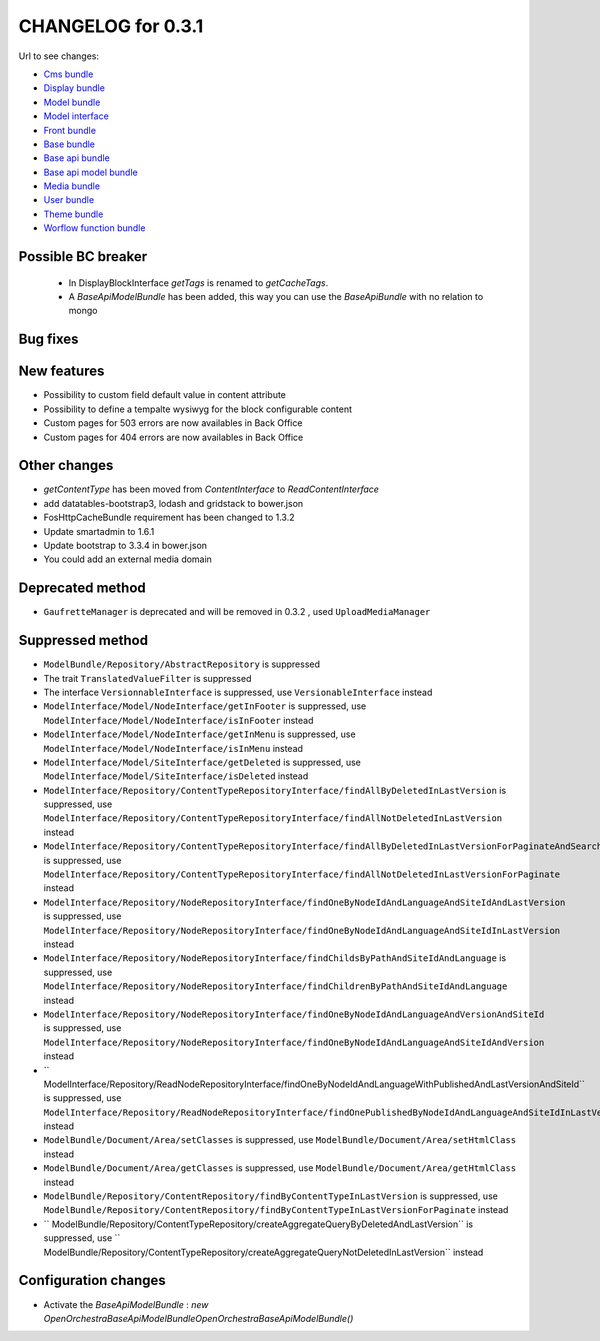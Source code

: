 CHANGELOG for 0.3.1
===================

Url to see changes:

- `Cms bundle`_
- `Display bundle`_
- `Model bundle`_
- `Model interface`_
- `Front bundle`_
- `Base bundle`_
- `Base api bundle`_
- `Base api model bundle`_
- `Media bundle`_
- `User bundle`_
- `Theme bundle`_
- `Worflow function bundle`_

Possible BC breaker
-------------------

 - In DisplayBlockInterface `getTags` is renamed to `getCacheTags`.
 - A `BaseApiModelBundle` has been added, this way you can use the `BaseApiBundle` with no relation to mongo

Bug fixes
---------

New features
------------

- Possibility to custom field default value in content attribute
- Possibility to define a tempalte wysiwyg for the block configurable content
- Custom pages for 503 errors are now availables in Back Office
- Custom pages for 404 errors are now availables in Back Office

Other changes
-------------

- `getContentType` has been moved from `ContentInterface` to `ReadContentInterface`
- add datatables-bootstrap3, lodash and gridstack to bower.json
- FosHttpCacheBundle requirement has been changed to 1.3.2
- Update smartadmin to 1.6.1
- Update bootstrap to 3.3.4 in bower.json
- You could add an external media domain

Deprecated method
-----------------

- ``GaufretteManager`` is deprecated and will be removed in 0.3.2 , used ``UploadMediaManager``

Suppressed method
-----------------

- ``ModelBundle/Repository/AbstractRepository`` is suppressed
- The trait ``TranslatedValueFilter`` is suppressed
- The interface ``VersionnableInterface`` is suppressed, use ``VersionableInterface`` instead
- ``ModelInterface/Model/NodeInterface/getInFooter`` is suppressed, use ``ModelInterface/Model/NodeInterface/isInFooter`` instead
- ``ModelInterface/Model/NodeInterface/getInMenu`` is suppressed, use ``ModelInterface/Model/NodeInterface/isInMenu`` instead
- ``ModelInterface/Model/SiteInterface/getDeleted`` is suppressed, use ``ModelInterface/Model/SiteInterface/isDeleted`` instead
- ``ModelInterface/Repository/ContentTypeRepositoryInterface/findAllByDeletedInLastVersion`` is suppressed,
  use ``ModelInterface/Repository/ContentTypeRepositoryInterface/findAllNotDeletedInLastVersion`` instead
- ``ModelInterface/Repository/ContentTypeRepositoryInterface/findAllByDeletedInLastVersionForPaginateAndSearch`` is suppressed,
  use ``ModelInterface/Repository/ContentTypeRepositoryInterface/findAllNotDeletedInLastVersionForPaginate`` instead
- ``ModelInterface/Repository/NodeRepositoryInterface/findOneByNodeIdAndLanguageAndSiteIdAndLastVersion`` is suppressed, 
  use ``ModelInterface/Repository/NodeRepositoryInterface/findOneByNodeIdAndLanguageAndSiteIdInLastVersion`` instead
- ``ModelInterface/Repository/NodeRepositoryInterface/findChildsByPathAndSiteIdAndLanguage`` is suppressed, 
  use ``ModelInterface/Repository/NodeRepositoryInterface/findChildrenByPathAndSiteIdAndLanguage`` instead
- ``ModelInterface/Repository/NodeRepositoryInterface/findOneByNodeIdAndLanguageAndVersionAndSiteId`` is suppressed, 
  use ``ModelInterface/Repository/NodeRepositoryInterface/findOneByNodeIdAndLanguageAndSiteIdAndVersion`` instead
- `` ModelInterface/Repository/ReadNodeRepositoryInterface/findOneByNodeIdAndLanguageWithPublishedAndLastVersionAndSiteId`` is suppressed, 
  use ``ModelInterface/Repository/ReadNodeRepositoryInterface/findOnePublishedByNodeIdAndLanguageAndSiteIdInLastVersion`` instead
- ``ModelBundle/Document/Area/setClasses`` is suppressed, use ``ModelBundle/Document/Area/setHtmlClass`` instead
- ``ModelBundle/Document/Area/getClasses`` is suppressed, use ``ModelBundle/Document/Area/getHtmlClass`` instead
- ``ModelBundle/Repository/ContentRepository/findByContentTypeInLastVersion`` is suppressed, 
  use ``ModelBundle/Repository/ContentRepository/findByContentTypeInLastVersionForPaginate`` instead
- `` ModelBundle/Repository/ContentTypeRepository/createAggregateQueryByDeletedAndLastVersion`` is suppressed, 
  use `` ModelBundle/Repository/ContentTypeRepository/createAggregateQueryNotDeletedInLastVersion`` instead

Configuration changes
---------------------

- Activate the `BaseApiModelBundle` : `new OpenOrchestra\BaseApiModelBundle\OpenOrchestraBaseApiModelBundle()`

.. _`Cms bundle`: https://github.com/open-orchestra/open-orchestra-cms-bundle/compare/v0.3.0...v0.3.1
.. _`Display bundle`: https://github.com/open-orchestra/open-orchestra-display-bundle/compare/v0.3.0...v0.3.1
.. _`Model bundle`: https://github.com/open-orchestra/open-orchestra-model-bundle/compare/v0.3.0...v0.3.1
.. _`Model interface`: https://github.com/open-orchestra/open-orchestra-model-interface/compare/v0.3.0...v0.3.1
.. _`Front bundle`: https://github.com/open-orchestra/open-orchestra-front-bundle/compare/v0.3.0...v0.3.1
.. _`Base bundle`: https://github.com/open-orchestra/open-orchestra-base-bundle/compare/v0.3.0...v0.3.1
.. _`Base api bundle`: https://github.com/open-orchestra/open-orchestra-base-api-bundle/compare/v0.3.0...v0.3.1
.. _`Base api model bundle`: https://github.com/open-orchestra/open-orchestra-base-api-mongo-model-bundle/compare/v0.3.0...v0.3.1
.. _`Media bundle`: https://github.com/open-orchestra/open-orchestra-media-bundle/compare/v0.3.0...v0.3.1
.. _`User bundle`: https://github.com/open-orchestra/open-orchestra-user-bundle/compare/v0.3.0...v0.3.1
.. _`Theme bundle`: https://github.com/open-orchestra/open-orchestra-theme-bundle/compare/v0.3.0...v0.3.1
.. _`Worflow function bundle`: https://github.com/open-orchestra/open-orchestra-worflow-function-bundle/compare/v0.3.0...v0.3.1

